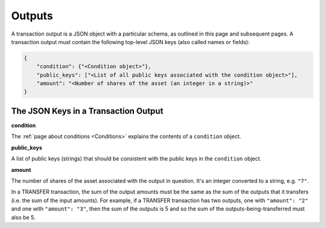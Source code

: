 Outputs
=======

A transaction output is a JSON object with a particular schema,
as outlined in this page and subsequent pages.
A transaction output must contain the following top-level JSON keys
(also called names or fields):

.. code-block:: json

   {
       "condition": {"<Condition object>"},
       "public_keys": ["<List of all public keys associated with the condition object>"],
       "amount": "<Number of shares of the asset (an integer in a string)>"
   }


The JSON Keys in a Transaction Output
-------------------------------------

**condition**

The :ref:`page about conditions <Conditions>` explains the contents
of a ``condition`` object.


**public_keys**

A list of public keys (strings) 
that should be consistent with the public keys
in the ``condition`` object.


**amount**

The number of shares of the asset associated with the output in question.
It's an integer converted to a string, e.g. ``"7"``.

In a TRANSFER transaction, the sum of the output amounts must be the same as the sum of the outputs that it transfers (i.e. the sum of the input amounts). For example, if a TRANSFER transaction has two outputs, one with ``"amount": "2"`` and one with ``"amount": "3"``, then the sum of the outputs is 5 and so the sum of the outputs-being-transferred must also be 5.
